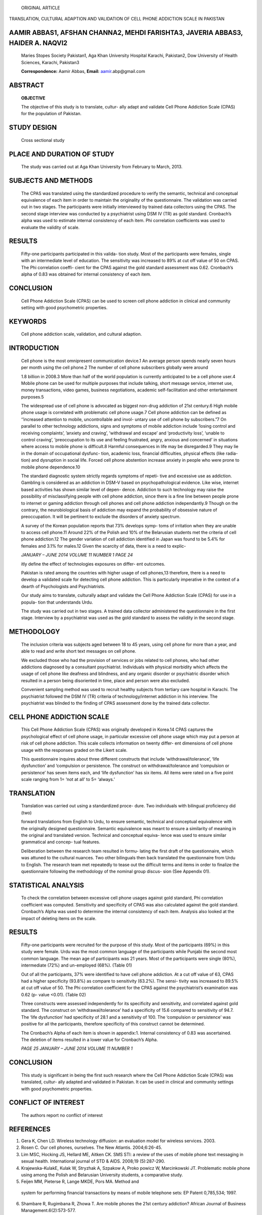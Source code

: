    ORIGINAL ARTICLE

TRANSLATION, CULTURAL ADAPTION AND VALIDATION OF CELL PHONE ADDICTION
SCALE IN PAKISTAN

AAMIR ABBAS1, AFSHAN CHANNA2, MEHDI FARISHTA3, JAVERIA ABBAS3, HAIDER A. NAQVI2
===============================================================================

   Maries Stopes Society Pakistan1, Aga Khan University Hospital
   Karachi, Pakistan2, Dow University of Health Sciences, Karachi,
   Pakistan3

   **Correspondence:** Aamir Abbas, **Email:**
   `aamir <mailto:aamir.abp@gmail.com>`__\ .abp@gmail.com

ABSTRACT
========

   **OBJECTIVE**

   The objective of this study is to translate, cultur- ally adapt and
   validate Cell Phone Addiction Scale (CPAS) for the population of
   Pakistan.

STUDY DESIGN
============

   Cross sectional study

PLACE AND DURATION OF STUDY
===========================

   The study was carried out at Aga Khan University from February to
   March, 2013.

SUBJECTS AND METHODS
====================

   The CPAS was translated using the standardized procedure to verify
   the semantic, technical and conceptual equivalence of each item in
   order to maintain the originality of the questionnaire. The
   validation was carried out in two stages. The participants were
   initially interviewed by trained data collectors using the CPAS. The
   second stage interview was conducted by a psychiatrist using DSM IV
   (TR) as gold standard. Cronbach’s alpha was used to estimate internal
   consistency of each item. Phi correlation coefficients was used to
   evaluate the validity of scale.

RESULTS
=======

   Fifty-one participants participated in this valida- tion study. Most
   of the participants were females, single with an intermediate level
   of education. The sensitivity was increased to 89% at cut off value
   of 50 on CPAS. The Phi correlation coeffi- cient for the CPAS against
   the gold standard assessment was 0.62. Cronbach’s alpha of 0.83 was
   obtained for internal consistency of each item.

CONCLUSION
==========

   Cell Phone Addiction Scale (CPAS) can be used to screen cell phone
   addiction in clinical and community setting with good psychometric
   properties.

KEYWORDS
========

   Cell phone addiction scale, validation, and cultural adaption.

INTRODUCTION
============

   Cell phone is the most omnipresent communication device.1 An average
   person spends nearly seven hours per month using the cell phone.2 The
   number of cell phone subscribers globally were around

   1.8 billion in 2008.3 More than half of the world population is
   currently anticipated to be a cell phone user.4 Mobile phone can be
   used for multiple purposes that include talking, short message
   service, internet use, money transactions, video games, business
   negotiations, academic self-facilitation and other entertainment
   purposes.5

   The widespread use of cell phone is advocated as biggest non-drug
   addiction of 21st century.6 High mobile phone usage is correlated
   with problematic cell phone usage.7 Cell phone addiction can be
   defined as ‘’increased attention to mobile, uncontrollable and invol-
   untary use of cell phone by subscribers.”7 On parallel to other
   technology addictions, signs and symptoms of mobile addiction include
   ‘losing control and receiving complaints’, ’anxiety and craving’,
   ’withdrawal and escape’ and ’productivity loss’, ‘unable to control
   craving’, ’preoccupation to its use and feeling frustrated, angry,
   anxious and concerned’ in situations where access to mobile phone is
   difficult.8 Harmful consequences in life may be disregarded.9 They
   may lie in the domain of occupational dysfunc- tion, academic loss,
   financial difficulties, physical effects (like radia- tion) and
   dysruption in social life. Forced cell phone abstention increase
   anxiety in people who were prone to mobile phone dependence.10

   The standard diagnostic system strictly regards symptoms of repeti-
   tive and excessive use as addiction. Gambling is considered as an
   addiction in DSM-V based on psychopathological evidence. Like wise,
   internet based activities has shown similar level of depen- dence.
   Addiction to such technology may raise the possibility of
   misclassifying people with cell phone addiction, since there is a
   fine line between people prone to internet or gaming addiction
   through cell phones and cell phone addiction independantly.9 Though
   on the contrary, the neurobiological basis of addiction may expand
   the probability of obsessive nature of preoccupation. It will be
   pertinent to exclude the disorders of anxiety spectrum.

   A survey of the Korean population reports that 73% develops symp-
   toms of irritation when they are unable to access cell phone.11
   Around 22% of the Polish and 10% of the Belarusian students met the
   criteria of cell phone addiction.12 The gender variation of cell
   addiction identified in Japan was found to be 5.4% for females and
   3.1% for males.12 Given the scarcity of data, there is a need to
   explic-

   *JANUARY – JUNE 2014 VOLUME 11 NUMBER 1 PAGE 24*

   itly define the effect of technologies exposures on differ- ent
   outcomes.

   Pakistan is rated among the countries with higher usage of cell
   phones,13 therefore, there is a need to develop a validated scale for
   detecting cell phone addiction. This is particularly imperative in
   the context of a dearth of Psychologists and Psychiatrists.

   Our study aims to translate, culturally adapt and validate the Cell
   Phone Addiction Scale (CPAS) for use in a popula- tion that
   understands Urdu.

   The study was carried out in two stages. A trained data collector
   administered the questionnaire in the first stage. Interview by a
   psychiatrist was used as the gold standard to assess the validity in
   the second stage.

METHODOLOGY
===========

   The inclusion criteria was subjects aged between 18 to 45 years,
   using cell phone for more than a year, and able to read and write
   short text messages on cell phone.

   We excluded those who had the provision of services or jobs related
   to cell phones, who had other addictions diagnosed by a consultant
   psychiatrist. Individuals with physical morbidity which affects the
   usage of cell phone like deafness and blindness, and any organic
   disorder or psychiatric disorder which resulted in a person being
   disoriented in time, place and person were also excluded.

   Convenient sampling method was used to recruit healthy subjects from
   tertiary care hospital in Karachi. The psychiatrist followed the DSM
   IV (TR) criteria of technology/internet addiction in his interview.
   The psychiatrist was blinded to the finding of CPAS assessment done
   by the trained data collector.

CELL PHONE ADDICTION SCALE
==========================

   This Cell Phone Addiction Scale (CPAS) was originally developed in
   Korea.14 CPAS captures the psychological effect of cell phone usage,
   in particular excessive cell phone usage which may put a person at
   risk of cell phone addiction. This scale collects information on
   twenty differ- ent dimensions of cell phone usage with the responses
   graded on the Likert scale.

   This questionnaire inquires about three different constructs that
   include ‘withdrawal/tolerance’, ‘life dysfunction’ and ‘compulsion or
   persistence. The construct on withdrawal/tolerance and ‘compulsion or
   persistence’ has seven items each, and ‘life dysfunction’ has six
   items. All items were rated on a five point scale ranging from 1=
   ‘not at all’ to 5= ‘always.’

TRANSLATION
===========

   Translation was carried out using a standardized proce- dure. Two
   individuals with bilingual proficiency did (two)

   forward translations from English to Urdu, to ensure semantic,
   technical and conceptual equivalence with the originally designed
   questionnaire. Semantic equivalence was meant to ensure a similarity
   of meaning in the original and translated version. Technical and
   conceptual equiva- lence was used to ensure similar grammatical and
   concep- tual features.

   Deliberation between the research team resulted in formu- lating the
   first draft of the questionnaire, which was attuned to the cultural
   nuances. Two other bilinguals then back translated the questionnaire
   from Urdu to English. The research team met repeatedly to tease out
   the difficult terms and items in order to finalize the questionnaire
   following the methodology of the nominal group discus- sion (See
   Appendix 01).

STATISTICAL ANALYSIS
====================

   To check the correlation between excessive cell phone usages against
   gold standard, Phi correlation coefficient was computed. Sensitivity
   and specificity of CPAS was also calculated against the gold
   standard. Cronbach’s Alpha was used to determine the internal
   consistency of each item. Analysis also looked at the impact of
   deleting items on the scale.

.. _results-1:

RESULTS
=======

   Fifty-one participants were recruited for the purpose of this study.
   Most of the participants (69%) in this study were female. Urdu was
   the most common language of the participants while Punjabi the second
   most common language. The mean age of participants was 21 years. Most
   of the participants were single (80%), intermediate (72%) and
   un-employed (68%). (Table 01)

   Out of all the participants, 37% were identified to have cell phone
   addiction. At a cut off value of 63, CPAS had a higher specificity
   (93.8%) as compare to sensitivity (63.2%). The sensi- tivity was
   increased to 89.5% at cut off value of 50. The Phi correlation
   coefficient for the CPAS against the psychiatrist’s examination was
   0.62 (p- value <0.01). (Table 02)

   Three constructs were assessed independently for its specificity and
   sensitivity, and correlated against gold standard. The construct on
   ‘withdrawal/tolerance’ had a specificity of 15.6 compared to
   sensitivity of 94.7. The ‘life dysfunction’ had specificity of 28.1
   and a sensitivity of 100. The ‘compulsion or persistence’ was
   positive for all the participants, therefore specificity of this
   construct cannot be determined.

   The Cronbach’s Alpha of each item is shown in appendix:1. Internal
   consistency of 0.83 was ascertained. The deletion of items resulted
   in a lower value for Cronbach’s Alpha.

   *PAGE 25 JANUARY – JUNE 2014 VOLUME 11 NUMBER 1*

.. image:: media/image1.png

   Phone Addiction Scale (CPAS). Positive predictive value of this scale
   was higher at the cut off value of 63, therefore psychia- trists can
   use this tool in a clinical or community setting to identify patients
   with cell phone addiction.

   The constructs of ‘withdrawal/tolerance’, ‘life dysfunction’ and
   ‘compulsion or persistence’ identified through factor analysis in
   Korean study holds true in our setting.14 The construct of ‘life
   dysfunction’ had highest sensitivity of 100.0 and specificity of 28,
   which is in opposition to other constructs. However, the sensitivity,
   specificity and positive predictive value of the ‘individual items’
   of scale in isolation need to be explored through further research.

   The wide range of behavior relying on communication, gaming and
   online activities are mostly seen in adolescents and students. It is
   pertinent to report that most of our targeted population was also
   young adults. Previous studies support our finding of problematic use
   of cell phone in this age group.4,14 However, it was difficult to
   assess this in our study since many students may upload flash cards
   and hand books in their cell phone for easy accessibility.

   There are a number of limitations in our study. The targeted
   population was of a similar age bracket. Broader testing should
   include divergence sample population. The scale should be explored in
   the context of demographic variables, personality, clinical
   characteristics and social factors associ- ated with addiction to
   technology. Another limitation was that the test-retest reliability
   was not estimated to deter- mine the consistency of the scale across
   time.

.. _conclusion-1:

CONCLUSION
==========

   This study is significant in being the first such research where the
   Cell Phone Addiction Scale (CPAS) was translated, cultur- ally
   adapted and validated in Pakistan. It can be used in clinical and
   community settings with good psychometric properties.

CONFLICT OF INTEREST
====================

   The authors report no conflict of interest

REFERENCES
==========

1. Gera K, Chen LD. Wireless technology diffusion: an evaluation model
   for wireless services. 2003.

2. Rosen C. Our cell phones, ourselves. The New Atlantis. 2004;6:26-45.

3. Lim MSC, Hocking JS, Hellard ME, Aitken CK. SMS STI: a review of the
   uses of mobile phone text messaging in sexual health. International
   journal of STD & AIDS. 2008;19 (5):287-290.

4. Krajewska-KulakE, Kulak W, Stryzhak A, Szpakow A, Proko powicz W,
   Marcinkowski JT. Problematic mobile phone using among the Polish and
   Belarusian University students, a comparative study.

5. Feijen MM, Pieterse R, Lange MKDE, Pors MA. Method and

..

   system for performing financial transactions by means of mobile
   telephone sets: EP Patent 0,785,534; 1997.

6.  Shambare R, Rugimbana R, Zhowa T. Are mobile phones the 21st century
    addiction? African Journal of Business Management.6(2):573-577.

7.  Billieux J. Problematic Use of the Mobile Phone: A Literature Review
    and a Pathways Model. Current Psychiatry Reviews.8(4):299-307.

8.  Leung L. Linking psychological attributes to addiction and improper
    use of the mobile phone among adolescents in Hong Kong. Journal of
    Children and Media. 2008;2(2):93-113.

9.  Casey BM. Linking Psychological Attributes to Smart Phone Addiction,
    Face-to-Face Communication, Present Absence and Social Capital, The
    Chinese University of Hong Kong.

10. Dickson DM. Physiological and Psychological Conse quences of Forced
    Mobile Phone Abstention, Texas State University.

11. Park W. Mobile phone addiction. Mobile Communications. 2005:253-272.

12. Lu X, Watanabe J, Liu Q, Uji M, Shono M, Kitamura T. Internet and
    mobile phone text-messaging dependency: Factor structure and
    correlation with dysphoric mood among Japanese adults. Computers in
    Human Behavior. 27(5):1702-1709.

13. Ahmed I, Qazi TF. Mobile phone adoption & consumption patterns of
    university students in pakistan. International Journal of Business
    and Social Science. 2011;2(9):205-213.

14. Koo HY. Development of a cell phone addiction scale for Korean
    adolescents. Journal of Korean Academy of Nursing.
    2009;39(6):818-828.

..

   *PAGE 27 JANUARY – JUNE 2014 VOLUME 11 NUMBER 1*
